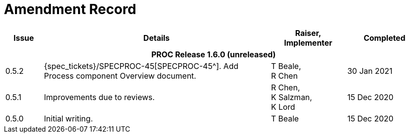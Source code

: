 = Amendment Record

[cols="1,6a,2,2", options="header"]
|===
|Issue|Details|Raiser, Implementer|Completed

4+^h|*PROC Release 1.6.0 (unreleased)*

|[[latest_issue]]0.5.2
|{spec_tickets}/SPECPROC-45[SPECPROC-45^]. Add Process component Overview document.
|T Beale, +
 R Chen
|[[latest_issue_date]]30 Jan 2021

|0.5.1
|Improvements due to reviews.
|R Chen, +
 K Salzman, +
 K Lord
|15 Dec 2020

|0.5.0
|Initial writing.
|T Beale
|15 Dec 2020

|===

